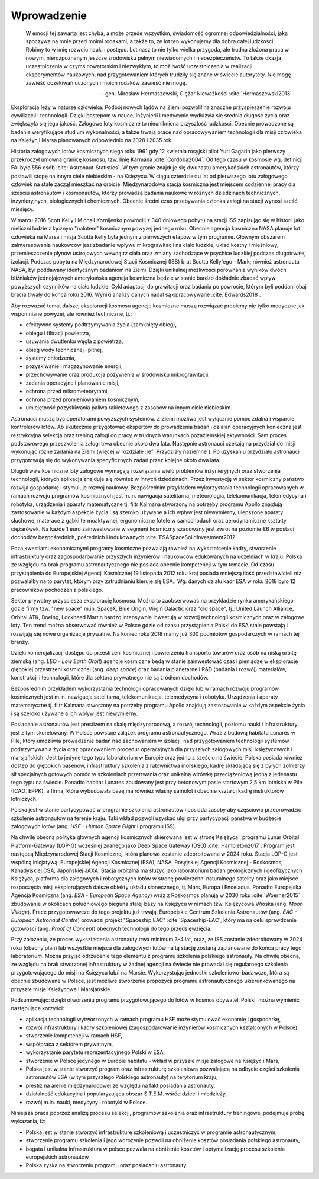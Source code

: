 Wprowadzenie
============

    W emocji tej zawarta jest chyba, a może przede wszystkim, świadomość ogromnej odpowiedzialności, jaka spoczywa na mnie przed moimi rodakami, a także to, że lot ten wykonujemy dla dobra całej ludzkości. Robimy to w imię rozwoju nauki i postępu. Lot nasz to nie tylko wielka przygoda, ale trudna złożona praca w nowym, nierozpoznanym jeszcze środowisku pełnym niewiadomych i niebezpieczeństw. To także okazja uczestniczenia w czymś nowatorskim i niezwykłym, to możliwość uczestniczenia w realizacji eksperymentów naukowych, nad przygotowaniem których trudziły się znane w świecie autorytety. Nie mogę zawieść oczekiwań uczonych i moich rodaków zawieść nie mogę.

    -- gen. Mirosław Hermaszewski, Ciężar Nieważkości :cite:`Hermaszewski2013`

Eksploracja leży w naturze człowieka. Podbój nowych lądów na Ziemi pozwolił na znaczne przyspieszenie rozwoju cywilizacji i technologii. Dzięki postępom w nauce, inżynierii i medycynie wydłużyła się średnia długość życia oraz zwiększyła się jego jakość. Załogowe loty kosmiczne to nieunikniona przyszłość ludzkości. Obecnie prowadzone są badania weryfikujące studium wykonalności, a także trwają prace nad opracowywaniem technologii dla misji człowieka na Księżyc i Marsa planowanych odpowiednio na 2028 i 2035 rok.

Historia załogowych lotów kosmicznych sięga roku 1961 gdy 12 kwietnia rosyjski pilot Yuri Gagarin jako pierwszy przekroczył umowną granicę kosmosu, tzw. linię Kármána :cite:`Cordoba2004`. Od tego czasu w kosmosie wg. definicji FAI było 556 osób :cite:`Astronaut-Statistics`. W tym gronie znajduje się dwunastu amerykańskich astronautów, którzy postawili stopę na innym ciele niebieskim - na Księżycu. W ciągu czterdziestu lat od pierwszego lotu załogowego człowiek na stałe zaczął mieszkać na orbicie. Międzynarodowa stacja kosmiczna jest miejscem codziennej pracy dla sześciu astronautów i kosmonautów, którzy prowadzą badania naukowe w różnych dziedzinach technicznych, inżynieryjnych, biologicznych i chemicznych. Obecnie średni czas przebywania członka załogi na stacji wynosi sześć miesięcy.

W marcu 2016 Scott Kelly i Michaił Kornijenko powrócili z 340 dniowego pobytu na stacji ISS zapisując się w historii jako nieliczni ludzie z łącznym "nalotem" kosmicznym powyżej jednego roku. Obecnie agencja kosmiczna NASA planuje lot człowieka na Marsa i misja Scotta Kelly była jednym z pierwszych etapów w tym programie. Głównym obszarem zainteresowania naukowców jest zbadanie wpływu mikrograwitacji na ciało ludzkie, układ kostny i mięśniowy, przemieszczenie płynów ustrojowych wewnątrz ciała oraz zmiany zachodzące w psychice ludzkiej podczas długotrwałej izolacji. Podczas pobytu na Międzynarodowej Stacji Kosmicznej (ISS) brat Scotta Kelly'ego - Mark, również astronauta NASA, był poddawany identycznym badaniom na Ziemi. Dzięki unikalnej możliwości porównania wyników dwóch bliźniaków jednojajowych amerykańska agencja kosmiczna będzie w stanie bardzo dokładnie zbadać wpływ powyższych czynników na ciało ludzkie. Cykl adaptacji do grawitacji oraz badania po powrocie, którym byli poddani obaj bracia trwały do końca roku 2016. Wyniki analizy danych nadal są opracowywane :cite:`Edwards2018`.

Aby rozważać temat dalszej eksploracji kosmosu agencje kosmiczne muszą rozwiązać problemy nie tylko medyczne jak wspomniane powyżej, ale również techniczne, tj.:

- efektywne systemy podtrzymywania życia (zamknięty obieg),
- obiegu i filtracji powietrza,
- usuwania dwutlenku węgla z powietrza,
- obieg wody technicznej i pitnej,
- systemy chłodzenia,
- pozyskiwanie i magazynowanie energii,
- przechowywanie oraz produkcja pożywienia w środowisku mikrograwitacji,
- zadania operacyjne i planowanie misji,
- ochrona przed mikrometeorytami,
- ochrona przed promieniowaniem kosmicznym,
- umiejętność pozyskiwania paliwa rakietowego z zasobów na innym ciele niebieskim.

Astronauci muszą być operatorami powyższych systemów. Z Ziemi możliwa jest wyłącznie pomoc zdalna i wsparcie kontrolerów lotów. Ab skutecznie przygotować ekspertów do prowadzenia badań i działań operacyjnych konieczna jest restrykcyjna selekcja oraz trening załogi do pracy w trudnych warunkach pozaziemskiej aktywności. Sam proces podstawowego przeszkolenia załogi trwa obecnie około dwa lata. Następnie astronauci czekają na przydział do misji wykonując różne zadania na Ziemi (więcej w rozdziale :ref:`Przydziały naziemne`). Po uzyskaniu przydziału astronauci przygotowują się do wykonywania specyficznych zadań przez kolejne około dwa lata.

Długotrwałe kosmiczne loty załogowe wymagają rozwiązania wielu problemów inżynieryjnych oraz stworzenia technologii, których aplikacja znajduje się również w innych dziedzinach. Przez inwestycję w sektor kosmiczny państwo rozwija gospodarkę i stymuluje rozwój naukowy. Bezpośrednim przykładem wykorzystania technologii opracowanych w ramach rozwoju programów kosmicznych jest m.in. nawigacja satelitarna, meteorologia, telekomunikacja, telemedycyna i robotyka, urządzenia i aparaty matematyczne tj. filtr Kalmana stworzony na potrzeby programu Apollo znajdują zastosowanie w każdym aspekcie życia i są szeroko używane a ich wpływ jest niewymierny, ulepszone aparaty słuchowe, materace z gąbki termoaktywnej, ergonomiczne fotele w samochodach oraz aerodynamiczne kształty ciężarówek. Na każde 1 euro zainwestowane w segment kosmiczny szacowany jest zwrot na poziomie €6 w postaci dochodów bezpośrednich, pośrednich i indukowanych :cite:`ESASpaceSolidInvestment2012`.

Poza kwestiami ekonomicznymi programy kosmiczne pozwalają również na wykształcenie kadry, stworzenie infrastruktury oraz zagospodarowanie przyszłych inżynierów i naukowców edukowanych na uczelniach w kraju. Polska ze względu na brak programu astronautycznego nie posiada obecnie kompetencji w tym temacie. Od czasu przystąpienia do Europejskiej Agencji Kosmicznej 19 listopada 2012 roku kraj posiada mniejszą ilość przedstawicieli niż pozwalałby na to parytet, którym przy zatrudnianiu kieruje się ESA.. Wg. danych działu kadr ESA w roku 2018 było 12 pracowników pochodzenia polskiego.

Sektor prywatny przyspiesza eksplorację kosmosu. Można to zaobserwować na przykładzie rynku amerykańskiego gdzie firmy tzw. "new space" m.in. SpaceX, Blue Origin, Virgin Galactic oraz "old space", tj.: United Launch Alliance, Orbital ATK, Boeing, Lockheed Martin bardzo intensywnie inwestują w rozwój technologii kosmicznych oraz w załogowe loty. Ten trend można obserwować również w Polsce gdzie od czasu przystąpienia Polski do ESA stale powstają i rozwijają się nowe organizacje prywatne. Na koniec roku 2018 mamy już 300 podmiotów gospodarczych w ramach tej branży.

Dzięki komercjalizacji dostępu do przestrzeni kosmicznej i powierzeniu transportu towarów oraz osób na niską orbitę ziemską (ang. *LEO - Low Earth Orbit*) agencje kosmiczne będą w stanie zainwestować czas i pieniądze w eksplorację głębokiej przestrzeni kosmicznej (ang. *deep space*) oraz badania planetarne i R&D (badania i rozwój) materiałów, konstrukcji i technologii, które dla sektora prywatnego nie są źródłem dochodów.

Bezpośrednim przykładem wykorzystania technologii opracowanych dzięki lub w ramach rozwoju programów kosmicznych jest m.in. nawigacja satelitarna, telekomunikacja, telemedycyna i robotyka. Urządzenia i aparaty matematyczne tj. filtr Kalmana stworzony na potrzeby programu Apollo znajdują zastosowanie w każdym aspekcie życia i są szeroko używane a ich wpływ jest niewymierny.

Posiadanie astronautów jest prestiżem na skalę międzynarodową, a rozwój technologii, poziomu nauki i infrastruktury jest z tym skorelowany. W Polsce powstaje zalążek programu astronautycznego. Wraz z budową habitatu Lunares w Pile, który umożliwia prowadzenie badań nad zachowaniem w izolacji, nad przygotowaniem technologii systemów podtrzymywania życia oraz opracowaniem procedur operacyjnych dla przyszłych załogowych misji księżycowych i marsjańskich. Jest to jedyne tego typu laboratorium w Europie oraz jedno z sześciu na świecie. Polska posiada również dostęp do głębokich basenów, infrastruktury szkolenia z ratownictwa morskiego, kadrę składającą się z byłych żołnierzy sił specjalnych gotowych pomóc w szkoleniach przetrwania oraz unikalną wirówkę przeciążeniową jedną z jedenastu tego typu na świecie. Ponadto habitat Lunares zbudowany jest przy betonowym pasie startowym 2,5 km lotniska w Pile (ICAO: EPPK), a firma, która wybudowała bazę ma również własny samolot i obecnie kształci kadrę instruktorów lotniczych.

Polska jest w stanie partycypować w programie szkolenia astronautów i posiada zasoby aby częściowo przeprowadzić szkolenie astronautów na terenie kraju. Taki wkład pozwoli uzyskać ulgi przy partycypacji państwa w budżecie załogowych lotów (ang. *HSF - Human Space Flight* i programu ISS).

Na chwilę obecną polityka głównych agencji kosmicznych skierowana jest w stronę Księżyca i programu Lunar Orbital Platform-Gateway (LOP-G) wcześniej znanego jako Deep Space Gateway (DSG) :cite:`Hambleton2017`. Program jest następcą Międzynarodowej Stacji Kosmicznej, która planowo zostanie zdeorbitowana w 2024 roku. Stacja LOP-G jest wspólną inicjatywą: Europejskiej Agencji Kosmicznej (ESA), NASA, Rosyjskiej Agencji Kosmicznej - Roskosmos, Kanadyjskiej CSA, Japońskiej JAXA. Stacja orbitalna ma służyć jako laboratorium badań geologicznych i geofizycznych Księżyca, platforma dla załogowych i robotycznych lotów w stronę powierzchni naturalnego satelity oraz jako miejsce rozpoczęcia misji eksplorujących dalsze obiekty układu słonecznego, tj. Mars, Europa i Enceladus. Ponadto Europejska Agencja Kosmiczna (ang. *ESA - European Space Agency*) wraz z Roskosmos planują w 2030 roku :cite:`Woerner2015` zbudowanie w okolicach południowego bieguna stałej bazy na Księżycu w ramach tzw. Księżycowa Wioska (ang. *Moon Village*). Prace przygotowawcze do tego projektu już trwają. Europejskie Centrum Szkolenia Astronautów (ang. *EAC - European Astronaut Centre*) prowadzi projekt "Spaceship EAC" :cite:`Spaceship-EAC`, który ma na celu sprawdzenie gotowości (ang. *Proof of Concept*) obecnych technologii do tego przedsięwzięcia.

Przy założeniu, że proces wykształcenia astronauty trwa minimum 3-4 lat, oraz, że ISS zostanie zdeorbitowany w 2024 roku (obecny plan) lub wszystkie miejsca dla załogowych lotów na tą stację zostaną zaplanowane do końca pracy tego laboratorium. Można przyjąć odrzucenie tego elementu z programu szkolenia polskiego astronauty. Na chwilę obecną, ze względu na brak stworzonej infrastruktury w żadnej agencji na świecie nie prowadzi się regularnego szkolenia przygotowującego do misji na Księżycu lub/i na Marsie. Wykorzystując jednostki szkoleniowo-badawcze, która są obecnie zbudowane w Polsce, jest możliwe stworzenie propozycji programu astronautycznego ukierunkowanego na przyszłe misje Księżycowe i Marsjańskie.

Podsumowując: dzięki otworzeniu programu przygotowującego do lotów w kosmos obywateli Polski, można wymienić następujące korzyści:

- aplikacja technologii wytworzonych w ramach programu HSF może stymulować ekonomię i gospodarkę,
- rozwój infrastruktury i kadry szkoleniowej (zagospodarowanie inżynierów kosmicznych kształconych w Polsce),
- stworzenie kompetencji w ramach HSF,
- współpraca z sektorem prywatnym,
- wykorzystanie parytetu reprezentacyjnego Polski w ESA,
- stworzenie w Polsce jedynego w Europie habitatu - wkład w przyszłe misje załogowe na Księżyc i Mars,
- Polska jest w stanie stworzyć program oraz infrastrukturę szkoleniową pozwalającą na odbycie części szkolenia astronautów ESA (w tym przyszłego Polskiego astronauty) na terytorium kraju,
- prestiż na arenie międzynarodowej ze względu na fakt posiadania astronauty,
- działalność edukacyjna i popularyzująca obszar S.T.E.M. wśród dzieci i młodzieży,
- rozwój m.in. nauki, medycyny i robotyki w Polsce.

Niniejsza praca poprzez analizę procesu selekcji, programów szkolenia oraz infrastruktury treningowej podejmuje próbę wykazania, iż:

- Polska jest w stanie stworzyć infrastrukturę szkoleniową i uczestniczyć w programie astronautycznym,
- stworzenie programu szkolenia i jego wdrożenie pozwoli na obniżenie kosztów posiadania polskiego astronauty,
- bogata i unikalna infrastruktura w polsce pozwala na obniżenie kosztów i optymalizację procesu szkolenia  europejskich astronautów,
- Polska zyska na stworzeniu programu oraz posiadaniu astronauty.

